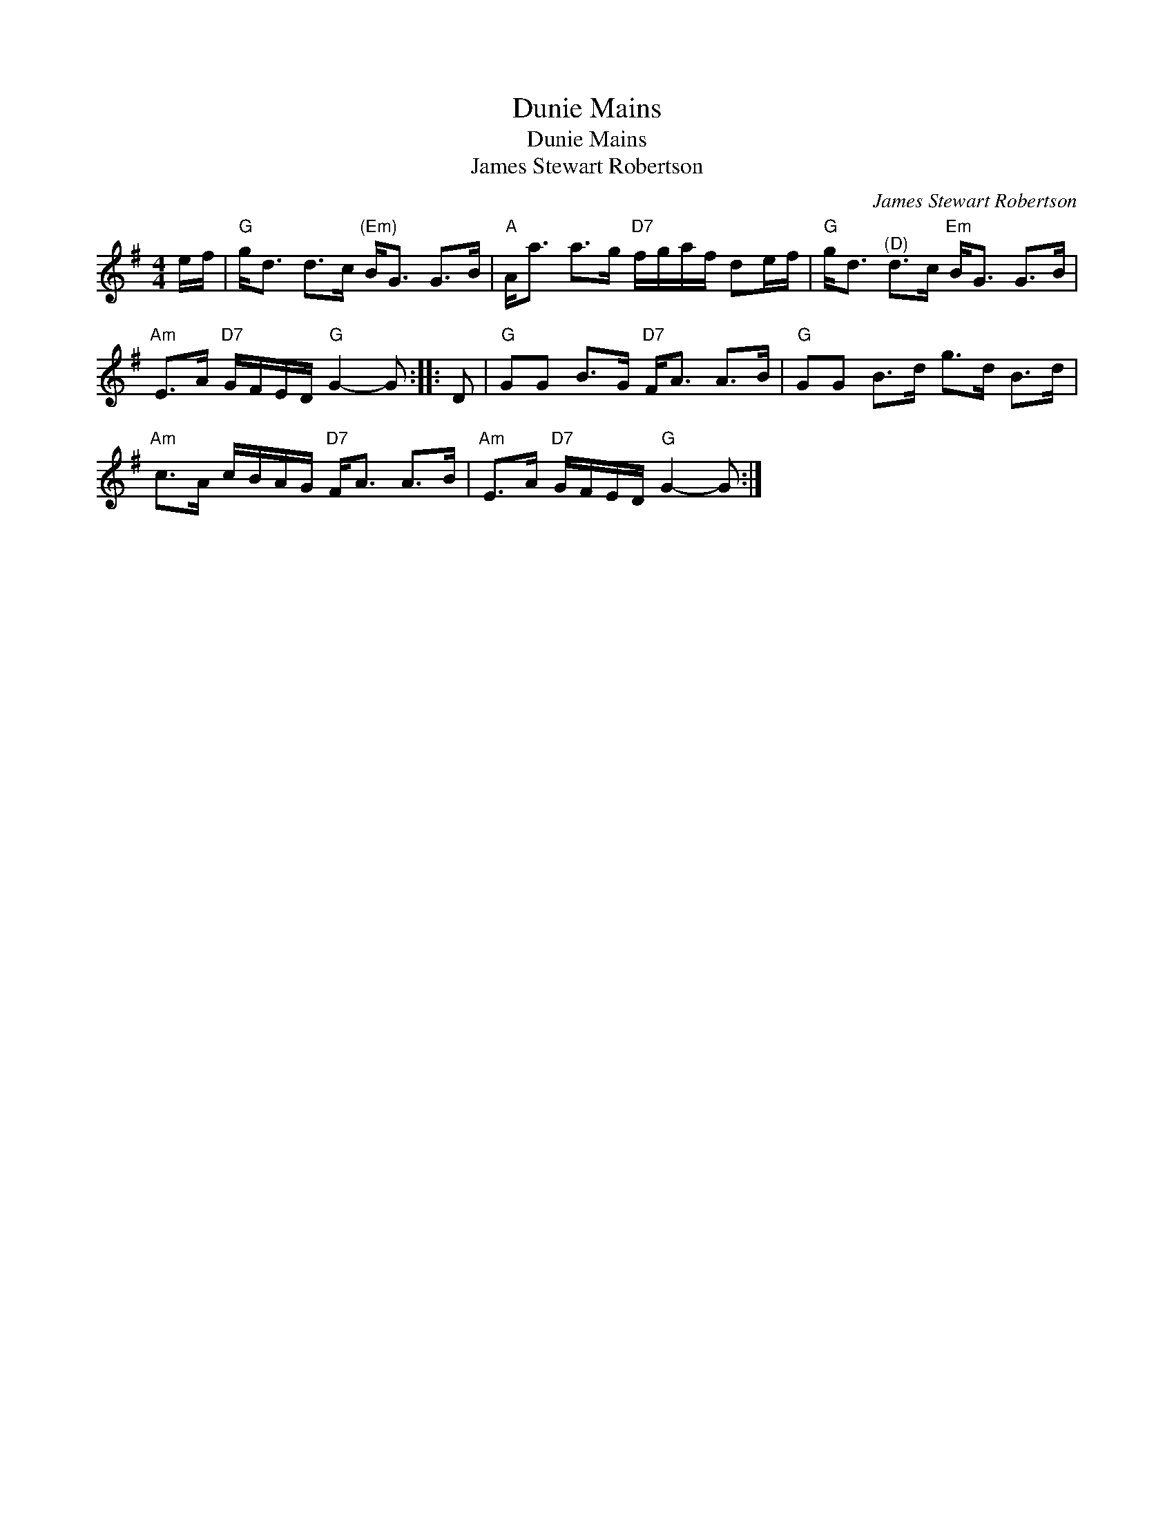 X:1
T:Dunie Mains
T:Dunie Mains
T:James Stewart Robertson
C:James Stewart Robertson
L:1/8
M:4/4
K:G
V:1 treble 
V:1
 e/f/ |"G" g<d d>c"^(Em)" B<G G>B |"A" A<a a>g"D7" f/g/a/f/ de/f/ |"G" g<d"^(D)" d>c"Em" B<G G>B | %4
"Am" E>A"D7" G/F/E/D/"G" G2- G :: D |"G" GG B>G"D7" F<A A>B |"G" GG B>d g>d B>d | %8
"Am" c>A c/B/A/G/"D7" F<A A>B |"Am" E>A"D7" G/F/E/D/"G" G2- G :| %10

